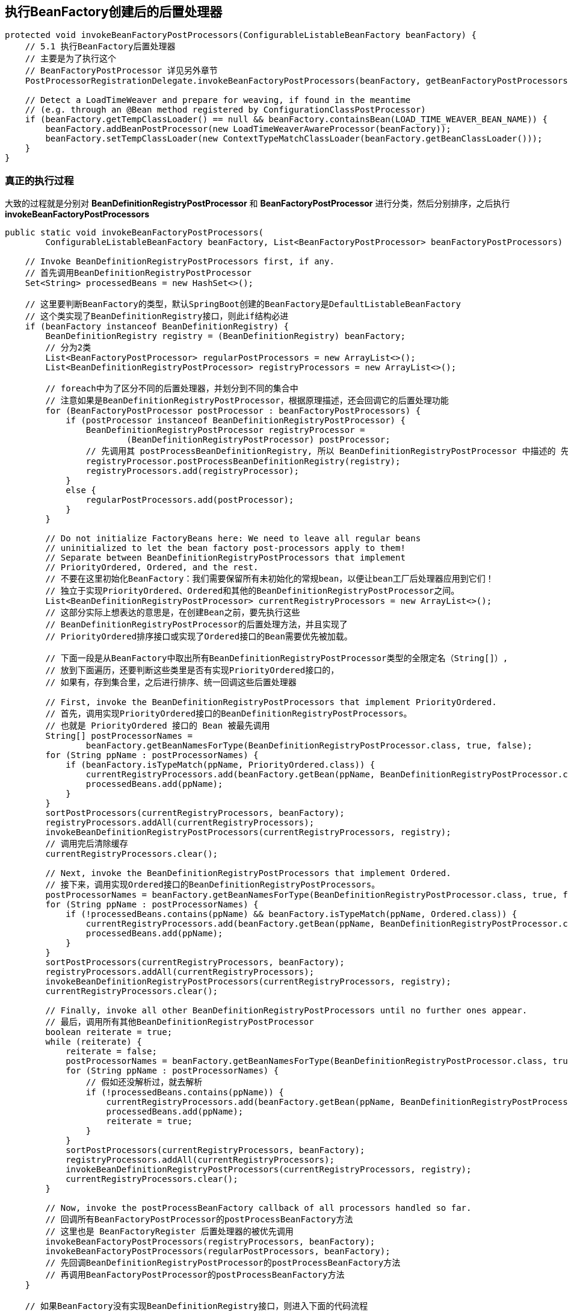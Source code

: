 == 执行BeanFactory创建后的后置处理器
[source, java]
----
protected void invokeBeanFactoryPostProcessors(ConfigurableListableBeanFactory beanFactory) {
    // 5.1 执行BeanFactory后置处理器
    // 主要是为了执行这个
    // BeanFactoryPostProcessor 详见另外章节
    PostProcessorRegistrationDelegate.invokeBeanFactoryPostProcessors(beanFactory, getBeanFactoryPostProcessors());

    // Detect a LoadTimeWeaver and prepare for weaving, if found in the meantime
    // (e.g. through an @Bean method registered by ConfigurationClassPostProcessor)
    if (beanFactory.getTempClassLoader() == null && beanFactory.containsBean(LOAD_TIME_WEAVER_BEAN_NAME)) {
        beanFactory.addBeanPostProcessor(new LoadTimeWeaverAwareProcessor(beanFactory));
        beanFactory.setTempClassLoader(new ContextTypeMatchClassLoader(beanFactory.getBeanClassLoader()));
    }
}
----

=== 真正的执行过程

大致的过程就是分别对 *BeanDefinitionRegistryPostProcessor* 和 *BeanFactoryPostProcessor* 进行分类，然后分别排序，之后执行 *invokeBeanFactoryPostProcessors*

[source, java]
----
public static void invokeBeanFactoryPostProcessors(
        ConfigurableListableBeanFactory beanFactory, List<BeanFactoryPostProcessor> beanFactoryPostProcessors) {

    // Invoke BeanDefinitionRegistryPostProcessors first, if any.
    // 首先调用BeanDefinitionRegistryPostProcessor
    Set<String> processedBeans = new HashSet<>();

    // 这里要判断BeanFactory的类型，默认SpringBoot创建的BeanFactory是DefaultListableBeanFactory
    // 这个类实现了BeanDefinitionRegistry接口，则此if结构必进
    if (beanFactory instanceof BeanDefinitionRegistry) {
        BeanDefinitionRegistry registry = (BeanDefinitionRegistry) beanFactory;
        // 分为2类
        List<BeanFactoryPostProcessor> regularPostProcessors = new ArrayList<>();
        List<BeanDefinitionRegistryPostProcessor> registryProcessors = new ArrayList<>();

        // foreach中为了区分不同的后置处理器，并划分到不同的集合中
        // 注意如果是BeanDefinitionRegistryPostProcessor，根据原理描述，还会回调它的后置处理功能
        for (BeanFactoryPostProcessor postProcessor : beanFactoryPostProcessors) {
            if (postProcessor instanceof BeanDefinitionRegistryPostProcessor) {
                BeanDefinitionRegistryPostProcessor registryProcessor =
                        (BeanDefinitionRegistryPostProcessor) postProcessor;
                // 先调用其 postProcessBeanDefinitionRegistry, 所以 BeanDefinitionRegistryPostProcessor 中描述的 先于 BeanFactory调用就在这实现了
                registryProcessor.postProcessBeanDefinitionRegistry(registry);
                registryProcessors.add(registryProcessor);
            }
            else {
                regularPostProcessors.add(postProcessor);
            }
        }

        // Do not initialize FactoryBeans here: We need to leave all regular beans
        // uninitialized to let the bean factory post-processors apply to them!
        // Separate between BeanDefinitionRegistryPostProcessors that implement
        // PriorityOrdered, Ordered, and the rest.
        // 不要在这里初始化BeanFactory：我们需要保留所有未初始化的常规bean，以便让bean工厂后处理器应用到它们！
        // 独立于实现PriorityOrdered、Ordered和其他的BeanDefinitionRegistryPostProcessor之间。
        List<BeanDefinitionRegistryPostProcessor> currentRegistryProcessors = new ArrayList<>();
        // 这部分实际上想表达的意思是，在创建Bean之前，要先执行这些
        // BeanDefinitionRegistryPostProcessor的后置处理方法，并且实现了
        // PriorityOrdered排序接口或实现了Ordered接口的Bean需要优先被加载。

        // 下面一段是从BeanFactory中取出所有BeanDefinitionRegistryPostProcessor类型的全限定名（String[]）, 
        // 放到下面遍历，还要判断这些类里是否有实现PriorityOrdered接口的，
        // 如果有，存到集合里，之后进行排序、统一回调这些后置处理器

        // First, invoke the BeanDefinitionRegistryPostProcessors that implement PriorityOrdered.
        // 首先，调用实现PriorityOrdered接口的BeanDefinitionRegistryPostProcessors。
        // 也就是 PriorityOrdered 接口的 Bean 被最先调用
        String[] postProcessorNames =
                beanFactory.getBeanNamesForType(BeanDefinitionRegistryPostProcessor.class, true, false);
        for (String ppName : postProcessorNames) {
            if (beanFactory.isTypeMatch(ppName, PriorityOrdered.class)) {
                currentRegistryProcessors.add(beanFactory.getBean(ppName, BeanDefinitionRegistryPostProcessor.class));
                processedBeans.add(ppName);
            }
        }
        sortPostProcessors(currentRegistryProcessors, beanFactory);
        registryProcessors.addAll(currentRegistryProcessors);
        invokeBeanDefinitionRegistryPostProcessors(currentRegistryProcessors, registry);
        // 调用完后清除缓存
        currentRegistryProcessors.clear();

        // Next, invoke the BeanDefinitionRegistryPostProcessors that implement Ordered.
        // 接下来，调用实现Ordered接口的BeanDefinitionRegistryPostProcessors。
        postProcessorNames = beanFactory.getBeanNamesForType(BeanDefinitionRegistryPostProcessor.class, true, false);
        for (String ppName : postProcessorNames) {
            if (!processedBeans.contains(ppName) && beanFactory.isTypeMatch(ppName, Ordered.class)) {
                currentRegistryProcessors.add(beanFactory.getBean(ppName, BeanDefinitionRegistryPostProcessor.class));
                processedBeans.add(ppName);
            }
        }
        sortPostProcessors(currentRegistryProcessors, beanFactory);
        registryProcessors.addAll(currentRegistryProcessors);
        invokeBeanDefinitionRegistryPostProcessors(currentRegistryProcessors, registry);
        currentRegistryProcessors.clear();

        // Finally, invoke all other BeanDefinitionRegistryPostProcessors until no further ones appear.
        // 最后，调用所有其他BeanDefinitionRegistryPostProcessor
        boolean reiterate = true;
        while (reiterate) {
            reiterate = false;
            postProcessorNames = beanFactory.getBeanNamesForType(BeanDefinitionRegistryPostProcessor.class, true, false);
            for (String ppName : postProcessorNames) {
                // 假如还没解析过，就去解析
                if (!processedBeans.contains(ppName)) {
                    currentRegistryProcessors.add(beanFactory.getBean(ppName, BeanDefinitionRegistryPostProcessor.class));
                    processedBeans.add(ppName);
                    reiterate = true;
                }
            }
            sortPostProcessors(currentRegistryProcessors, beanFactory);
            registryProcessors.addAll(currentRegistryProcessors);
            invokeBeanDefinitionRegistryPostProcessors(currentRegistryProcessors, registry);
            currentRegistryProcessors.clear();
        }

        // Now, invoke the postProcessBeanFactory callback of all processors handled so far.
        // 回调所有BeanFactoryPostProcessor的postProcessBeanFactory方法
        // 这里也是 BeanFactoryRegister 后置处理器的被优先调用
        invokeBeanFactoryPostProcessors(registryProcessors, beanFactory);
        invokeBeanFactoryPostProcessors(regularPostProcessors, beanFactory);
        // 先回调BeanDefinitionRegistryPostProcessor的postProcessBeanFactory方法
        // 再调用BeanFactoryPostProcessor的postProcessBeanFactory方法
    }

    // 如果BeanFactory没有实现BeanDefinitionRegistry接口，则进入下面的代码流程
    else {
        // Invoke factory processors registered with the context instance.
        // 调用在上下文实例中注册的工厂处理器。
        // 不是 BeanDefinitionRegistry, 说明没有处理 BeanDefinition 的能力，所以只要调用常规的后置处理器即可
        invokeBeanFactoryPostProcessors(beanFactoryPostProcessors, beanFactory);
    }

    // 下面的部分是回调BeanFactoryPostProcessor，思路与上面的是一样的
  
    // Do not initialize FactoryBeans here: We need to leave all regular beans
    // uninitialized to let the bean factory post-processors apply to them!
    String[] postProcessorNames =
            beanFactory.getBeanNamesForType(BeanFactoryPostProcessor.class, true, false);

    // Separate between BeanFactoryPostProcessors that implement PriorityOrdered,
    // Ordered, and the rest.
    List<BeanFactoryPostProcessor> priorityOrderedPostProcessors = new ArrayList<>();
    List<String> orderedPostProcessorNames = new ArrayList<>();
    List<String> nonOrderedPostProcessorNames = new ArrayList<>();
    for (String ppName : postProcessorNames) {
        if (processedBeans.contains(ppName)) {
            // skip - already processed in first phase above
        }
        else if (beanFactory.isTypeMatch(ppName, PriorityOrdered.class)) {
            priorityOrderedPostProcessors.add(beanFactory.getBean(ppName, BeanFactoryPostProcessor.class));
        }
        else if (beanFactory.isTypeMatch(ppName, Ordered.class)) {
            orderedPostProcessorNames.add(ppName);
        }
        else {
            nonOrderedPostProcessorNames.add(ppName);
        }
    }

    // First, invoke the BeanFactoryPostProcessors that implement PriorityOrdered.
    sortPostProcessors(priorityOrderedPostProcessors, beanFactory);
    invokeBeanFactoryPostProcessors(priorityOrderedPostProcessors, beanFactory);

    // Next, invoke the BeanFactoryPostProcessors that implement Ordered.
    List<BeanFactoryPostProcessor> orderedPostProcessors = new ArrayList<>();
    for (String postProcessorName : orderedPostProcessorNames) {
        orderedPostProcessors.add(beanFactory.getBean(postProcessorName, BeanFactoryPostProcessor.class));
    }
    sortPostProcessors(orderedPostProcessors, beanFactory);
    invokeBeanFactoryPostProcessors(orderedPostProcessors, beanFactory);

    // Finally, invoke all other BeanFactoryPostProcessors.
    List<BeanFactoryPostProcessor> nonOrderedPostProcessors = new ArrayList<>();
    for (String postProcessorName : nonOrderedPostProcessorNames) {
        nonOrderedPostProcessors.add(beanFactory.getBean(postProcessorName, BeanFactoryPostProcessor.class));
    }
    invokeBeanFactoryPostProcessors(nonOrderedPostProcessors, beanFactory);

    // Clear cached merged bean definitions since the post-processors might have
    // modified the original metadata, e.g. replacing placeholders in values...
    // 清理缓存
    beanFactory.clearMetadataCache();
}
----